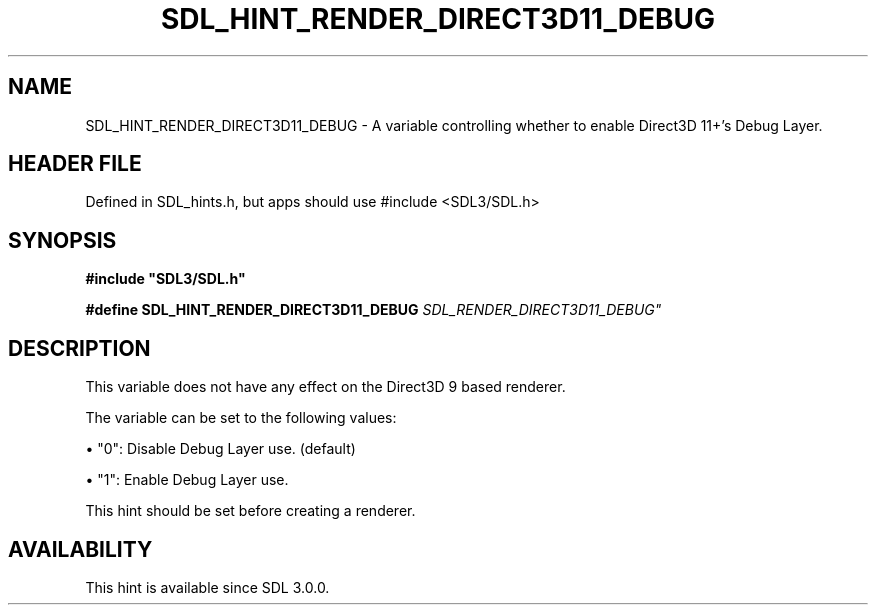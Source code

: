 .\" This manpage content is licensed under Creative Commons
.\"  Attribution 4.0 International (CC BY 4.0)
.\"   https://creativecommons.org/licenses/by/4.0/
.\" This manpage was generated from SDL's wiki page for SDL_HINT_RENDER_DIRECT3D11_DEBUG:
.\"   https://wiki.libsdl.org/SDL_HINT_RENDER_DIRECT3D11_DEBUG
.\" Generated with SDL/build-scripts/wikiheaders.pl
.\"  revision SDL-3.1.1-no-vcs
.\" Please report issues in this manpage's content at:
.\"   https://github.com/libsdl-org/sdlwiki/issues/new
.\" Please report issues in the generation of this manpage from the wiki at:
.\"   https://github.com/libsdl-org/SDL/issues/new?title=Misgenerated%20manpage%20for%20SDL_HINT_RENDER_DIRECT3D11_DEBUG
.\" SDL can be found at https://libsdl.org/
.de URL
\$2 \(laURL: \$1 \(ra\$3
..
.if \n[.g] .mso www.tmac
.TH SDL_HINT_RENDER_DIRECT3D11_DEBUG 3 "SDL 3.1.1" "SDL" "SDL3 FUNCTIONS"
.SH NAME
SDL_HINT_RENDER_DIRECT3D11_DEBUG \- A variable controlling whether to enable Direct3D 11+'s Debug Layer\[char46]
.SH HEADER FILE
Defined in SDL_hints\[char46]h, but apps should use #include <SDL3/SDL\[char46]h>

.SH SYNOPSIS
.nf
.B #include \(dqSDL3/SDL.h\(dq
.PP
.BI "#define SDL_HINT_RENDER_DIRECT3D11_DEBUG    "SDL_RENDER_DIRECT3D11_DEBUG"
.fi
.SH DESCRIPTION
This variable does not have any effect on the Direct3D 9 based renderer\[char46]

The variable can be set to the following values:


\(bu "0": Disable Debug Layer use\[char46] (default)

\(bu "1": Enable Debug Layer use\[char46]

This hint should be set before creating a renderer\[char46]

.SH AVAILABILITY
This hint is available since SDL 3\[char46]0\[char46]0\[char46]

